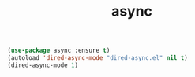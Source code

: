 #+TITLE: async


  #+BEGIN_SRC emacs-lisp
 (use-package async :ensure t)
 (autoload 'dired-async-mode "dired-async.el" nil t)
 (dired-async-mode 1)
  #+END_SRC

